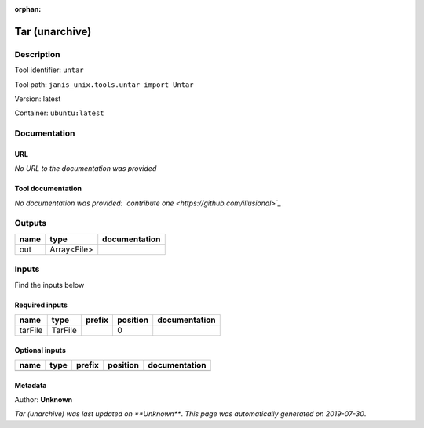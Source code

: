 :orphan:


Tar (unarchive)
=======================

Description
-------------

Tool identifier: ``untar``

Tool path: ``janis_unix.tools.untar import Untar``

Version: latest

Container: ``ubuntu:latest``



Documentation
-------------

URL
******
*No URL to the documentation was provided*

Tool documentation
******************
*No documentation was provided: `contribute one <https://github.com/illusional>`_*

Outputs
-------
======  ===========  ===============
name    type         documentation
======  ===========  ===============
out     Array<File>
======  ===========  ===============

Inputs
------
Find the inputs below

Required inputs
***************

=======  =======  ========  ==========  ===============
name     type     prefix      position  documentation
=======  =======  ========  ==========  ===============
tarFile  TarFile                     0
=======  =======  ========  ==========  ===============

Optional inputs
***************

======  ======  ========  ==========  ===============
name    type    prefix    position    documentation
======  ======  ========  ==========  ===============
======  ======  ========  ==========  ===============


Metadata
********

Author: **Unknown**


*Tar (unarchive) was last updated on **Unknown***.
*This page was automatically generated on 2019-07-30*.

